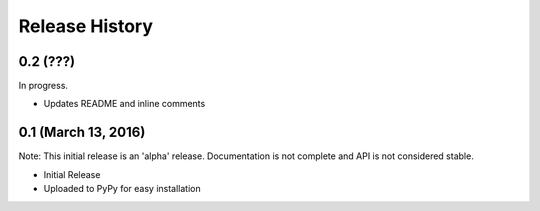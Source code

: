 .. :changelog:

Release History
---------------

0.2 (???)
+++++++++

In progress.

* Updates README and inline comments

0.1 (March 13, 2016)
++++++++++++++++++++

Note: This initial release is an 'alpha' release. Documentation is not
complete and API is not considered stable.

* Initial Release
* Uploaded to PyPy for easy installation
